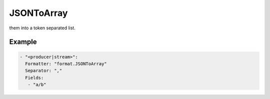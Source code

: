 .. Autogenerated by Gollum RST generator (docs/generator/*.go)

JSONToArray
===========

them into a token separated list.




Example
-------

.. code-block:: yaml

	- "<producer|stream>":
	  Formatter: "format.JSONToArray"
	  Separator: ","
	  Fields:
	   - "a/b"
	


